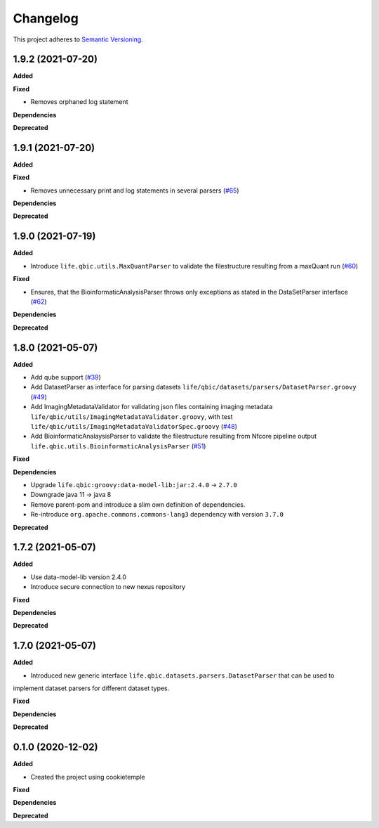 ==========
Changelog
==========

This project adheres to `Semantic Versioning <https://semver.org/>`_.

1.9.2 (2021-07-20)
------------------

**Added**

**Fixed**

* Removes orphaned log statement

**Dependencies**

**Deprecated**

1.9.1 (2021-07-20)
------------------

**Added**

**Fixed**

* Removes unnecessary print and log statements in several parsers (`#65 <https://github.com/qbicsoftware/core-utils-lib/pull/65>`_)

**Dependencies**

**Deprecated**

1.9.0 (2021-07-19)
------------------

**Added**

* Introduce ``life.qbic.utils.MaxQuantParser`` to validate the filestructure resulting from a maxQuant run  (`#60 <https://github.com/qbicsoftware/core-utils-lib/pull/60>`_)

**Fixed**

* Ensures, that the BioinformaticAnalysisParser throws only exceptions as stated in the DataSetParser interface (`#62 <https://github.com/qbicsoftware/core-utils-lib/pull/62>`_)

**Dependencies**

**Deprecated**


1.8.0 (2021-05-07)
------------------

**Added**

* Add qube support (`#39 <https://github.com/qbicsoftware/core-utils-lib/pull/39>`_)

* Add DatasetParser as interface for parsing datasets ``life/qbic/datasets/parsers/DatasetParser.groovy`` (`#49 <https://github.com/qbicsoftware/core-utils-lib/pull/49>`_)

* Add ImagingMetadataValidator for validating json files containing imaging metadata ``life/qbic/utils/ImagingMetadataValidator.groovy``, with test ``life/qbic/utils/ImagingMetadataValidatorSpec.groovy`` (`#48 <https://github.com/qbicsoftware/core-utils-lib/pull/48>`_)

* Add BioinformaticAnalaysisParser to validate the filestructure resulting from Nfcore pipeline output ``life.qbic.utils.BioinformaticAnalysisParser`` (`#51 <https://github.com/qbicsoftware/core-utils-lib/pull/51>`_)

**Fixed**

**Dependencies**

* Upgrade ``life.qbic:groovy:data-model-lib:jar:2.4.0`` -> ``2.7.0``

* Downgrade java 11 -> java 8

* Remove parent-pom and introduce a slim own definition of dependencies.

* Re-introduce ``org.apache.commons.commons-lang3`` dependency with version ``3.7.0``

**Deprecated**


1.7.2 (2021-05-07)
------------------

**Added**

* Use data-model-lib version 2.4.0

* Introduce secure connection to new nexus repository

**Fixed**

**Dependencies**

**Deprecated**


1.7.0 (2021-05-07)
------------------

**Added**

* Introduced new generic interface ``life.qbic.datasets.parsers.DatasetParser`` that can be used to
implement dataset parsers for different dataset types.

**Fixed**

**Dependencies**

**Deprecated**


0.1.0 (2020-12-02)
------------------

**Added**

* Created the project using cookietemple

**Fixed**

**Dependencies**

**Deprecated**
